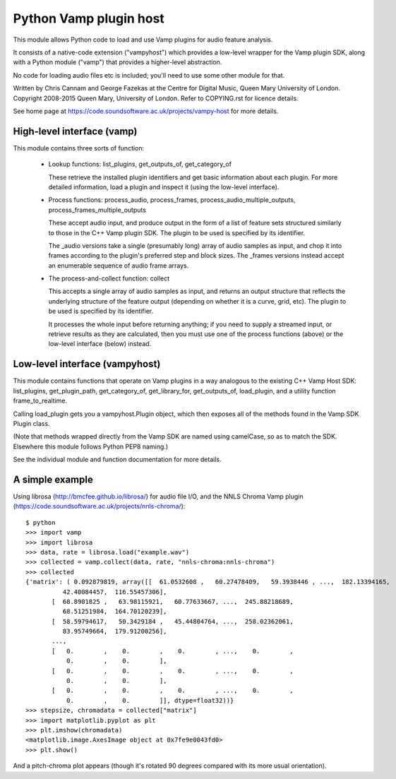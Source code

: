 
Python Vamp plugin host
=======================

This module allows Python code to load and use Vamp plugins for audio
feature analysis.

It consists of a native-code extension ("vampyhost") which provides a
low-level wrapper for the Vamp plugin SDK, along with a Python module
("vamp") that provides a higher-level abstraction.

No code for loading audio files etc is included; you'll need to use
some other module for that.

Written by Chris Cannam and George Fazekas at the Centre for Digital
Music, Queen Mary University of London. Copyright 2008-2015 Queen
Mary, University of London. Refer to COPYING.rst for licence details.

See home page at https://code.soundsoftware.ac.uk/projects/vampy-host
for more details.


High-level interface (vamp)
---------------------------

This module contains three sorts of function:

 * Lookup functions: list_plugins, get_outputs_of, get_category_of

   These retrieve the installed plugin identifiers and get basic
   information about each plugin. For more detailed information,
   load a plugin and inspect it (using the low-level interface).

 * Process functions: process_audio, process_frames,
   process_audio_multiple_outputs, process_frames_multiple_outputs

   These accept audio input, and produce output in the form of a list
   of feature sets structured similarly to those in the C++ Vamp
   plugin SDK. The plugin to be used is specified by its identifier.

   The _audio versions take a single (presumably long) array of audio
   samples as input, and chop it into frames according to the plugin's
   preferred step and block sizes. The _frames versions instead accept
   an enumerable sequence of audio frame arrays.

 * The process-and-collect function: collect

   This accepts a single array of audio samples as input, and returns
   an output structure that reflects the underlying structure of the
   feature output (depending on whether it is a curve, grid, etc). The
   plugin to be used is specified by its identifier.

   It processes the whole input before returning anything; if you need
   to supply a streamed input, or retrieve results as they are
   calculated, then you must use one of the process functions (above)
   or the low-level interface (below) instead.


Low-level interface (vampyhost)
-------------------------------

This module contains functions that operate on Vamp plugins in a way
analogous to the existing C++ Vamp Host SDK: list_plugins,
get_plugin_path, get_category_of, get_library_for, get_outputs_of,
load_plugin, and a utility function frame_to_realtime.

Calling load_plugin gets you a vampyhost.Plugin object, which then
exposes all of the methods found in the Vamp SDK Plugin class.

(Note that methods wrapped directly from the Vamp SDK are named using
camelCase, so as to match the SDK. Elsewhere this module follows
Python PEP8 naming.)


See the individual module and function documentation for more details.


A simple example
----------------

Using librosa (http://bmcfee.github.io/librosa/) for audio file I/O,
and the NNLS Chroma Vamp plugin
(https://code.soundsoftware.ac.uk/projects/nnls-chroma/)::

    $ python
    >>> import vamp
    >>> import librosa
    >>> data, rate = librosa.load("example.wav")
    >>> collected = vamp.collect(data, rate, "nnls-chroma:nnls-chroma")
    >>> collected
    {'matrix': ( 0.092879819, array([[  61.0532608 ,   60.27478409,   59.3938446 , ...,  182.13394165,
              42.40084457,  116.55457306],
           [  68.8901825 ,   63.98115921,   60.77633667, ...,  245.88218689,
              68.51251984,  164.70120239],
           [  58.59794617,   50.3429184 ,   45.44804764, ...,  258.02362061,
              83.95749664,  179.91200256],
           ..., 
           [   0.        ,    0.        ,    0.        , ...,    0.        ,
               0.        ,    0.        ],
           [   0.        ,    0.        ,    0.        , ...,    0.        ,
               0.        ,    0.        ],
           [   0.        ,    0.        ,    0.        , ...,    0.        ,
               0.        ,    0.        ]], dtype=float32))}
    >>> stepsize, chromadata = collected["matrix"]
    >>> import matplotlib.pyplot as plt
    >>> plt.imshow(chromadata)
    <matplotlib.image.AxesImage object at 0x7fe9e0043fd0>
    >>> plt.show()

And a pitch-chroma plot appears (though it's rotated 90 degrees
compared with its more usual orientation).

